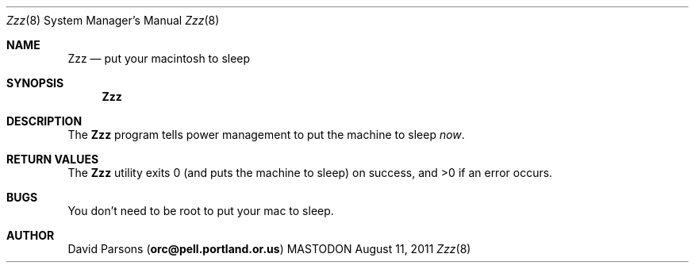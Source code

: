 .\"     %A%
.\"
.Dd August 11, 2011
.Dt Zzz 8
.Os MASTODON
.Sh NAME
.Nm Zzz
.Nd put your macintosh to sleep
.Sh SYNOPSIS
.Nm
.Sh DESCRIPTION
The
.Nm
program tells power management to put the machine to sleep
.Em now .
.Sh RETURN VALUES
The
.Nm
utility exits 0 (and puts the machine to sleep) on success,
and >0 if an error occurs.
.Sh BUGS
You don't need to be root to put your mac to sleep.
.Sh AUTHOR
.An David Parsons
.Pq Li orc@pell.portland.or.us
